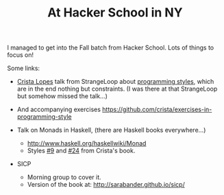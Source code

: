 # -*- mode: org; mode: auto-fill -*-
#+TITLE: At Hacker School in NY
#+CATEGORY: posts
#+LAYOUT:   post

I managed to get into the Fall batch from Hacker School.
Lots of things to focus on!

Some links:

- [[https://twitter.com/cristalopes][Crista Lopes]] talk from StrangeLoop about [[http://www.infoq.com/presentations/style-methodology][programming styles]], which
  are in the end nothing but constraints.
  (I was there at that StrangeLoop but somehow missed the talk...)

- And accompanying exercises
  <https://github.com/crista/exercises-in-programming-style>

- Talk on Monads in Haskell, (there are Haskell books everywhere...)
  + <http://www.haskell.org/haskellwiki/Monad>
  + Styles [[https://github.com/crista/exercises-in-programming-style/tree/master/09-the-one][#9]] and [[https://github.com/crista/exercises-in-programming-style/tree/master/24-quarantine][#24]] from Crista's book.

- SICP
  + Morning group to cover it.
  + Version of the book at: [[http://sarabander.github.io/sicp/]]

